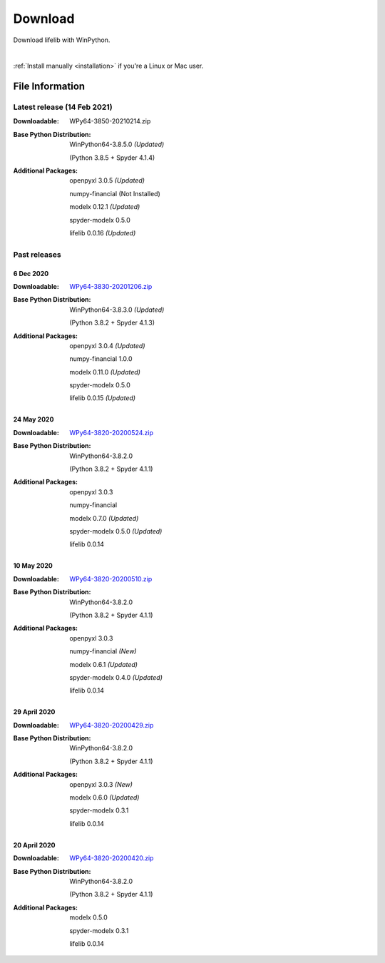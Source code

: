 
========
Download
========

Download lifelib with WinPython.

.. raw:: html

    <a class="btn btn-primary btn-lg" href="https://drive.google.com/u/0/uc?export=download&confirm=WWia&id=1DWoe36eOrhzBIUd9PEhwcI1dhRkTvEqb" role="button">Download</a>

|

:ref:`Install manually <installation>` if you're a Linux or Mac user.


File Information
================

Latest release (14 Feb 2021)
------------------------------

:Downloadable: WPy64-3850-20210214.zip

:Base Python Distribution:
    WinPython64-3.8.5.0 *(Updated)*

    (Python 3.8.5 + Spyder 4.1.4)

:Additional Packages:
    openpyxl 3.0.5 *(Updated)*

    numpy-financial (Not Installed)

    modelx 0.12.1  *(Updated)*

    spyder-modelx 0.5.0

    lifelib 0.0.16 *(Updated)*


Past releases
-------------

6 Dec 2020
^^^^^^^^^^

:Downloadable: `WPy64-3830-20201206.zip`_

:Base Python Distribution:
    WinPython64-3.8.3.0 *(Updated)*

    (Python 3.8.2 + Spyder 4.1.3)

:Additional Packages:
    openpyxl 3.0.4 *(Updated)*

    numpy-financial 1.0.0

    modelx 0.11.0  *(Updated)*

    spyder-modelx 0.5.0

    lifelib 0.0.15 *(Updated)*

.. _WPy64-3830-20201206.zip: https://drive.google.com/u/0/uc?export=download&confirm=MKst&id=14ZEcRFFDbi5zybzE-ygBrgLM24_SgXIl

24 May 2020
^^^^^^^^^^^

:Downloadable: `WPy64-3820-20200524.zip`_

:Base Python Distribution:
    WinPython64-3.8.2.0

    (Python 3.8.2 + Spyder 4.1.1)

:Additional Packages:
    openpyxl 3.0.3

    numpy-financial

    modelx 0.7.0  *(Updated)*

    spyder-modelx 0.5.0 *(Updated)*

    lifelib 0.0.14

.. _WPy64-3820-20200524.zip: https://drive.google.com/u/0/uc?export=download&confirm=OZbz&id=10p8canzbuKBLkio6mzkH2fLsixmNxkHC

10 May 2020
^^^^^^^^^^^

:Downloadable: `WPy64-3820-20200510.zip`_

:Base Python Distribution:
    WinPython64-3.8.2.0

    (Python 3.8.2 + Spyder 4.1.1)

:Additional Packages:
    openpyxl 3.0.3

    numpy-financial *(New)*

    modelx 0.6.1  *(Updated)*

    spyder-modelx 0.4.0 *(Updated)*

    lifelib 0.0.14

.. _WPy64-3820-20200510.zip: https://drive.google.com/u/0/uc?export=download&confirm=jOHi&id=1Xl68Ce18CT6zV8Y4SV-OUFnjWBJRX-0m

29 April 2020
^^^^^^^^^^^^^

:Downloadable: `WPy64-3820-20200429.zip`_

:Base Python Distribution:
    WinPython64-3.8.2.0

    (Python 3.8.2 + Spyder 4.1.1)

:Additional Packages:
    openpyxl 3.0.3 *(New)*

    modelx 0.6.0  *(Updated)*

    spyder-modelx 0.3.1

    lifelib 0.0.14

.. _WPy64-3820-20200429.zip: https://drive.google.com/u/0/uc?export=download&confirm=6PfH&id=1CjES443ppZ63CegrEhzcKKYcNOvnC8vf

20 April 2020
^^^^^^^^^^^^^

:Downloadable: `WPy64-3820-20200420.zip`_

:Base Python Distribution:
    WinPython64-3.8.2.0

    (Python 3.8.2 + Spyder 4.1.1)

:Additional Packages:

    modelx 0.5.0

    spyder-modelx 0.3.1

    lifelib 0.0.14

.. _WPy64-3820-20200420.zip: https://drive.google.com/u/0/uc?export=download&confirm=gJ2d&id=1cMZ-4gS-h2PM1ymDjvgp0FZZZlHirccI



